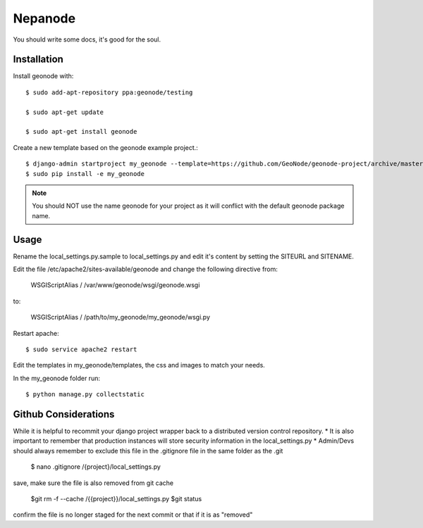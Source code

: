 Nepanode
========================

You should write some docs, it's good for the soul.

Installation
------------

Install geonode with::

    $ sudo add-apt-repository ppa:geonode/testing

    $ sudo apt-get update

    $ sudo apt-get install geonode

Create a new template based on the geonode example project.::
    
    $ django-admin startproject my_geonode --template=https://github.com/GeoNode/geonode-project/archive/master.zip -epy,rst 
    $ sudo pip install -e my_geonode

.. note:: You should NOT use the name geonode for your project as it will conflict with the default geonode package name.

Usage
-----

Rename the local_settings.py.sample to local_settings.py and edit it's content by setting the SITEURL and SITENAME.

Edit the file /etc/apache2/sites-available/geonode and change the following directive from:

    WSGIScriptAlias / /var/www/geonode/wsgi/geonode.wsgi

to:

    WSGIScriptAlias / /path/to/my_geonode/my_geonode/wsgi.py

Restart apache::

    $ sudo service apache2 restart

Edit the templates in my_geonode/templates, the css and images to match your needs.

In the my_geonode folder run::

    $ python manage.py collectstatic


Github Considerations
------------------------

While it is helpful to recommit your django project wrapper back to a distributed version control repository. 
* It is also important to remember that production instances will store security information in the local_settings.py
* Admin/Devs should always remember to exclude this file in the .gitignore file in the same folder as the .git

    $ nano .gitignore
    /{project}/local_settings.py

save, make sure the file is also removed from git cache
    
    $git rm -f --cache /{{project}}/local_settings.py
    $git status
    
confirm the file is no longer staged for the next commit or that if it is as "removed"
